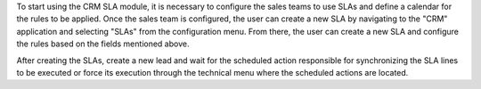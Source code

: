 To start using the CRM SLA module, it is necessary to configure the sales teams to use SLAs and define a calendar for the rules to be applied. Once the sales team is configured, the user can create a new SLA by navigating to the "CRM" application and selecting "SLAs" from the configuration menu. From there, the user can create a new SLA and configure the rules based on the fields mentioned above.

After creating the SLAs, create a new lead and wait for the scheduled action responsible for synchronizing the SLA lines to be executed or force its execution through the technical menu where the scheduled actions are located.
